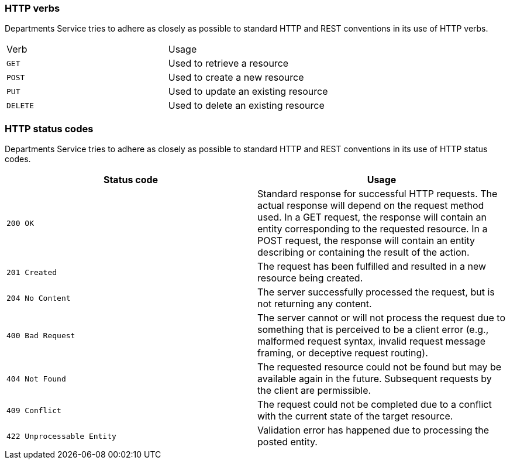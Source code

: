 === HTTP verbs
Departments Service tries to adhere as closely as possible to standard HTTP and REST conventions in its
use of HTTP verbs.
|===
| Verb | Usage
| `GET`
| Used to retrieve a resource
| `POST`
| Used to create a new resource
| `PUT`
| Used to update an existing resource
| `DELETE`
| Used to delete an existing resource
|===

=== HTTP status codes
Departments Service tries to adhere as closely as possible to standard HTTP and REST conventions in its
use of HTTP status codes.

|===
| Status code | Usage

| `200 OK`
| Standard response for successful HTTP requests.
 The actual response will depend on the request method used.
 In a GET request, the response will contain an entity corresponding to the requested resource.
 In a POST request, the response will contain an entity describing or containing the result of the action.

| `201 Created`
| The request has been fulfilled and resulted in a new resource being created.

| `204 No Content`
| The server successfully processed the request, but is not returning any content.

| `400 Bad Request`
| The server cannot or will not process the request due to something that is perceived to be a client error (e.g., malformed request syntax, invalid request message framing, or deceptive request routing).

| `404 Not Found`
| The requested resource could not be found but may be available again in the future. Subsequent requests by the client are permissible.

| `409 Conflict`
| The request could not be completed due to a conflict with the current state of the target resource.

| `422 Unprocessable Entity`
| Validation error has happened due to processing the posted entity.

|===
